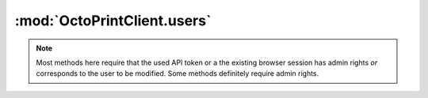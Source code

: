 .. _sec-jsclientlib-users:

:mod:`OctoPrintClient.users`
----------------------------

.. note::

   Most methods here require that the used API token or a the existing browser session
   has admin rights *or* corresponds to the user to be modified. Some methods
   definitely require admin rights.

.. js:function:: OctoPrintClient.users.list(opts)

   Get a list of all registered users.

   Requires admin rights.

   :param object opts: Additional options for the request
   :returns Promise: A `jQuery Promise <http://api.jquery.com/Types/#Promise>`_ for the request's response

.. js:function:: OctoPrintClient.users.get(name, opts)

   Get information about a specific user.

   :param string name: The user's name
   :param object opts: Additional options for the request
   :returns Promise: A `jQuery Promise <http://api.jquery.com/Types/#Promise>`_ for the request's response

.. js:function:: OctoPrintClient.users.add(user, opts)

   Add a new user.

   Requires admin rights.

   :param object user: The new user
   :param object opts: Additional options for the request
   :returns Promise: A `jQuery Promise <http://api.jquery.com/Types/#Promise>`_ for the request's response

.. js:function:: OctoPrintClient.users.update(name, active, admin, opts)

   Update an existing user.

   Requires admin rights.

   :param string name: The user's name
   :param bool active: The new ``active`` state of the user
   :param bool admin: The new ``admin`` state of the user
   :param object opts: Additional options for the request
   :returns Promise: A `jQuery Promise <http://api.jquery.com/Types/#Promise>`_ for the request's response

.. js:function:: OctoPrintClient.users.delete(name, opts)

   Delete an existing user.

   Requires admin rights.

   :param string name: The user's name
   :param object opts: Additional options for the request
   :returns Promise: A `jQuery Promise <http://api.jquery.com/Types/#Promise>`_ for the request's response

.. js:function:: OctoPrintClient.users.changePassword(name, password, opts)

   Change the password for a user.

   :param string name: The user's name
   :param string password: The new password
   :param object opts: Additional options for the request
   :returns Promise: A `jQuery Promise <http://api.jquery.com/Types/#Promise>`_ for the request's response

.. js:function:: OctoPrintClient.users.generateApiKey(name, opts)

   Generate a new API key for a user.

   :param string name: The user's name
   :param object opts: Additional options for the request
   :returns Promise: A `jQuery Promise <http://api.jquery.com/Types/#Promise>`_ for the request's response

.. js:function:: OctoPrintClient.users.resetApiKey(name, opts)

   Reset the API key for a user to being unset.

   :param string name: The user's name
   :param object opts: Additional options for the request
   :returns Promise: A `jQuery Promise <http://api.jquery.com/Types/#Promise>`_ for the request's response

.. js:function:: OctoPrintClient.users.getSettings(name, opts)

   Get the settings for a user.

   :param string name: The user's name
   :param object opts: Additional options for the request
   :returns Promise: A `jQuery Promise <http://api.jquery.com/Types/#Promise>`_ for the request's response

.. js:function:: OctoPrintClient.users.saveSettings(name, settings, opts)

   Save the settings for a user.

   :param string name: The user's name
   :param object settings: The new settings, may be a partial set of settings which will be merged unto the current ones
   :param object opts: Additional options for the request
   :returns Promise: A `jQuery Promise <http://api.jquery.com/Types/#Promise>`_ for the request's response

.. seealso::

   :ref:`User API <sec-api-user>`
       The documentation of the underlying user API.
